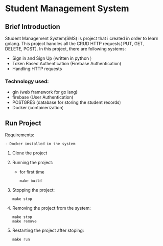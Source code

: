 * Student Management System
** Brief Introduction
Student Management System(SMS) is project that i created in order to learn golang. This 
project handles all the CRUD  HTTP requests( PUT, GET, DELETE, POST). In this project, there are following 
systems:
    + Sign in and Sign Up (written in python )
    + Token Based Authentication (Firebase Authentication)
    + Handling HTTP requests
*** Technology used:    
    + gin (web framework for go lang)
    + firebase (User Authentication)
    + POSTGRES (database for storing the student records)
    + Docker (containerization)

** Run Project 
    Requirements:
        #+begin_src
            - Docker installed in the system
        #+end_src

    1. Clone the project
    2. Running the project:
        - for first time
        #+begin_src
            make build
        #+end_src
    3. Stopping the project:
        #+begin_src
            make stop
        #+end_src
    4. Removing the project from the system:
        #+begin_src
            make stop
            make remove
        #+end_src
    5. Restarting the project after stoping:
        #+begin_src
            make run
        #+end_src
